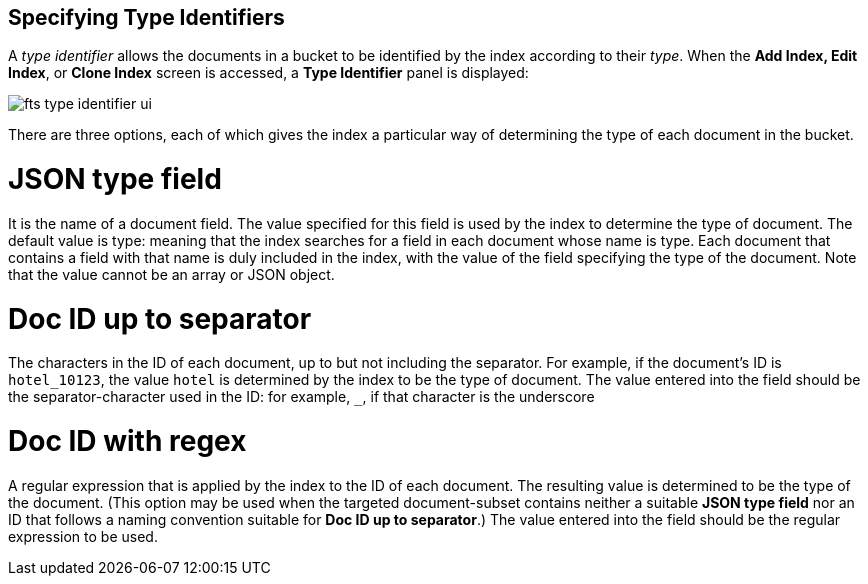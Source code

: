 == Specifying Type Identifiers
A _type identifier_ allows the documents in a bucket to be identified by the index according to their _type_. When the *Add Index, Edit Index*, or *Clone Index* screen is accessed, a *Type Identifier* panel is displayed:

[#type_identifier_image]
image::fts-type-identifier-ui.png[,%100]

There are three options, each of which gives the index a particular way of determining the type of each document in the bucket.

= JSON type field 
It is the name of a document field. The value specified for this field is used by the index to determine the type of document. The default value is type: meaning that the index searches for a field in each document whose name is type. Each document that contains a field with that name is duly included in the index, with the value of the field specifying the type of the document. Note that the value cannot be an array or JSON object.

= Doc ID up to separator
The characters in the ID of each document, up to but not including the separator. For example, if the document’s ID is `hotel_10123`, the value `hotel` is determined by the index to be the type of document. The value entered into the field should be the separator-character used in the ID: for example, `_`, if that character is the underscore

= Doc ID with regex
A regular expression that is applied by the index to the ID of each document. The resulting value is determined to be the type of the  document. (This option may be used when the targeted document-subset contains neither a suitable *JSON type field* nor an ID that follows a naming convention suitable for *Doc ID up to separator*.) The value entered into the field should be the regular expression to be used.